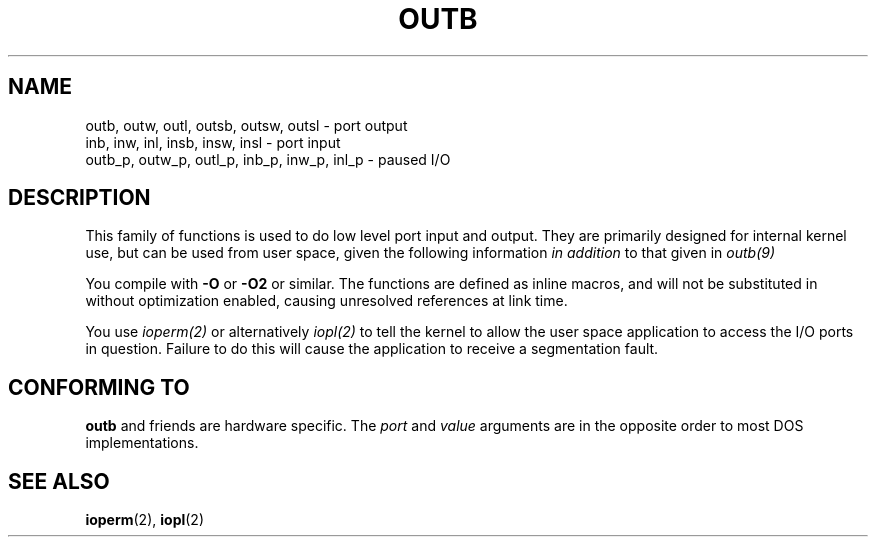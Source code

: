 .\" Hey Emacs! This file is -*- nroff -*- source.
.\"
.\" Copyright (c) 1995 Paul Gortmaker
.\" (gpg109@rsphy1.anu.edu.au)
.\" Wed Nov 29 10:58:54 EST 1995
.\" 
.\" This is free documentation; you can redistribute it and/or
.\" modify it under the terms of the GNU General Public License as
.\" published by the Free Software Foundation; either version 2 of
.\" the License, or (at your option) any later version.
.\"
.\" The GNU General Public License's references to "object code"
.\" and "executables" are to be interpreted as the output of any
.\" document formatting or typesetting system, including
.\" intermediate and printed output.
.\"
.\" This manual is distributed in the hope that it will be useful,
.\" but WITHOUT ANY WARRANTY; without even the implied warranty of
.\" MERCHANTABILITY or FITNESS FOR A PARTICULAR PURPOSE.  See the
.\" GNU General Public License for more details.
.\"
.\" You should have received a copy of the GNU General Public
.\" License along with this manual; if not, write to the Free
.\" Software Foundation, Inc., 59 Temple Place, Suite 330, Boston, MA 02111,
.\" USA.
.\"
.\"
.TH OUTB 2 "November 29, 1995" "Linux" "Linux Programmer's Manual"
.SH NAME
outb, outw, outl, outsb, outsw, outsl \- port output
.br
inb, inw, inl, insb, insw, insl \- port input
.br
outb_p, outw_p, outl_p, inb_p, inw_p, inl_p \- paused I/O
.sp
.SH DESCRIPTION
This family of functions is used to do low level port input and output.
They are primarily designed for internal kernel use, 
but can be used from user space, given the following information
.I in addition
to that given in
.I outb(9)
.sp
You compile with \fB\-O\fP or \fB\-O2\fP or similar. The functions
are defined as inline macros, and will not be substituted in without
optimization enabled, causing unresolved references at link time.
.sp
You use
.I ioperm(2)
or alternatively
.I iopl(2)
to tell the kernel to allow the user space application to access the
I/O ports in question. Failure to do this will cause the application
to receive a segmentation fault.

.SH "CONFORMING TO"
\fBoutb\fP and friends are hardware specific. The 
.I port
and 
.I value
arguments are in the opposite order to most DOS implementations.
.SH "SEE ALSO"
.BR ioperm (2),
.BR iopl (2)
